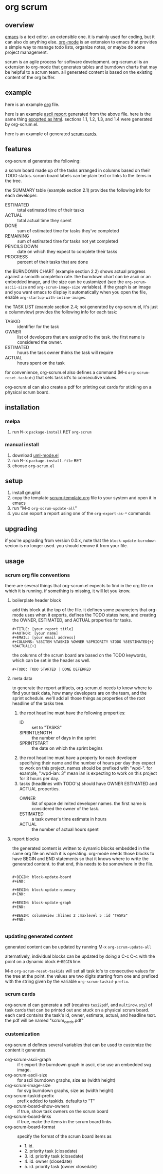 [[https://melpa.org/#/metrics-tracker][file:https://melpa.org/packages/org-scrum-badge.svg]] [[https://www.gnu.org/licenses/gpl-3.0.txt][file:https://img.shields.io/badge/license-GPL_3-green.svg]]

* org scrum
** overview

   [[http://www.gnu.org/software/emacs/][emacs]] is a text editor.  an extensible one.  it is mainly used for
   coding, but it can also do anything else.  [[http://orgmode.org][org-mode]] is an extension
   to emacs that provides a simple way to manage todo lists, organize
   notes, or maybe do some project management.

   scrum is an agile process for software development.  org-scrum.el is
   an extension to org-mode that generates tables and burndown charts
   that may be helpful to a scrum team.  all generated content is based
   on the existing content of the org buffer.

** example

   here is an example [[https://raw.github.com/ianxm/emacs-scrum/master/example/example.org.txt][org]] file.

   here is an example [[https://ianxm-githubfiles.s3.amazonaws.com/emacs-scrum/example/example-report.txt][ascii report]] generated from the above file.  here
   is the same thing [[https://ianxm-githubfiles.s3.amazonaws.com/emacs-scrum/example/example-report.html][exported as html]].  sections 1.1, 1.2, 1.3, and 1.4
   were generated by org-scrum.el.

   here is an example of generated [[https://ianxm-githubfiles.s3.amazonaws.com/emacs-scrum/example/scrum_cards.pdf][scrum cards]].

** features

   org-scrum.el generates the following:

   a scrum board made up of the tasks arranged in columns based on
   their TODO status.  scrum board labels can be plain text or links to
   the items in the tree.

   the SUMMARY table (example section 2.1) provides the following info
   for each developer:
   - ESTIMATED :: total estimated time of their tasks
   - ACTUAL :: total actual time they spent
   - DONE :: sum of estimated time for tasks they've completed
   - REMAINING :: sum of estimated time for tasks not yet completed
   - PENCILS DOWN :: date on which they expect to complete their tasks
   - PROGRESS :: percent of their tasks that are done

   the BURNDOWN CHART (example section 2.2) shows actual progress
   against a smooth completion rate.  the burndown chart can be ascii
   or an embedded image, and the size can be customized (see the
   ~org-scrum-ascii-size~ and ~org-scrum-image-size~ variables).  if the
   graph is an image and you want emacs to display it automatically
   when you open the file, enable ~org-startup-with-inline-images~.

   the TASK LIST (example section 2.4; not generated by org-scrum.el,
   it's just a columnview) provides the following info for each task:
   - TASKID :: identifier for the task
   - OWNER :: list of developers that are assigned to the task.  the
     first name is considered the owner.
   - ESTIMATED :: hours the task owner thinks the task will require
   - ACTUAL :: hours spent on the task

   for convenience, org-scrum.el also defines a command (@@html:M-x@@
   ~org-scrum-reset-taskids~) that sets task id's to consecutive values.

   org-scrum.el can also create a pdf for printing out cards for
   sticking on a physical scrum board.

** installation

*** melpa

    1. run @@html:<kbd>@@M-x@@html:</kbd>@@ ~package-install~ @@html:<kbd>@@RET@@html:</kbd>@@ ~org-scrum~

*** manual install

    1. download [[https://raw.github.com/ianxm/emacs-uml/master/uml-mode.el][uml-mode.el]]
    2. run @@html:<kbd>@@M-x@@html:</kbd>@@ ~package-install-file~ @@html:<kbd>@@RET@@html:</kbd>@@
    3. choose ~org-scrum.el~

** setup

   1. install gnuplot
   2. copy the template [[https://raw.github.com/ianxm/emacs-scrum/master/example/scrum-template.org.txt][scrum-template.org]] file to your system and
      open it in emacs
   3. run "@@html:M-x@@ ~org-scrum-update-all~"
   4. you can export a report using one of the ~org-export-as-*~ commands

** upgrading

   if you're upgrading from version 0.0.x, note that the
   ~block-update-burndown~ secion is no longer used.  you should
   remove it from your file.

** usage

*** scrum org file conventions

    there are several things that org-scrum.el expects to find in the
    org file on which it is running.  if something is missing, it will
    let you know.

**** boilerplate header block

     add this block at the top of the file.  it defines some
     parameters that org-mode uses when it exports, defines the TODO
     states here, and creating the OWNER, ESTIMATED, and ACTUAL
     properties for tasks.

#+BEGIN_SRC org-mode
#+TITLE: [your report title]
#+AUTHOR: [your name]
#+EMAIL: [your email address]
#+COLUMNS: %35ITEM %TASKID %OWNER %3PRIORITY %TODO %5ESTIMATED{+} %3ACTUAL{+}
#+END_SRC

     the columns of the scrum board are based on the TODO keywords,
     which can be set in the header as well.

#+BEGIN_SRC org-mode
#+TODO: TODO STARTED | DONE DEFERRED
#+END_SRC

**** meta data

     to generate the report artifacts, org-scrum.el needs to know where
     to find your task data, how many developers are on the team, and
     the sprint schedule.  we'll add all those things as properties of
     the root headline of the tasks tree.

     1. the root headline must have the following properties:
        - ID :: set to "TASKS"
        - SPRINTLENGTH :: the number of days in the sprint
        - SPRINTSTART :: the date on which the sprint begins
     2. the root headline must have a property for each developer
        specifying their name and the number of hours per day they
        expect to work on this project.  names should be prefixed with
        "wpd-".  for example, ":wpd-ian: 3" mean ian is expecting to
        work on this project for 3 hours per day.
     3. tasks (headlines with TODO's) should have OWNER ESTIMATED and
        ACTUAL properties.
        - OWNER :: list of space delimited developer names.  the
          first name is considered the owner of the task.
        - ESTIMATED :: a task owner's time estimate in hours
        - ACTUAL :: the number of actual hours spent

**** report blocks

    the generated content is written to dynamic blocks embedded in
    the same org file on which it is operating.  org-mode needs those
    blocks to have BEGIN and END statements so that it knows where to
    write the generated content.  to that end, this needs to be
    somewhere in the file.

#+BEGIN_SRC org-mode

#+BEGIN: block-update-board
#+END:

#+BEGIN: block-update-summary
#+END:

#+BEGIN: block-update-graph
#+END:

#+BEGIN: columnview :hlines 2 :maxlevel 5 :id "TASKS"
#+END:

#+END_SRC

*** updating generated content

    generated content can be updated by running @@html:M-x@@
    ~org-scrum-update-all~

    alternatively, individual blocks can be updated by doing a @@html:C-c
    C-c@@ with the point on a dynamic block ~#+BEGIN~ line.

    @@html:M-x@@ ~org-scrum-reset-taskids~ will set all task id's to
    consecutive values for the tree at the point.  the values are two
    digits starting from one and prefixed with the string given by the
    variable ~org-scrum-taskid-prefix~.

*** scrum cards

    org-scrum.el can generate a pdf (requires ~texi2pdf~, and
    ~multirow.sty~) of task cards that can be printed out and stuck on
    a physical scrum board.  each card contains the task's id, owner,
    estimate, actual, and headline text.  the pdf will be named
    "scrum_cards.pdf"

*** customization

    org-scrum.el defines several variables that can be used to customize
    the content it generates.

    - org-scrum-ascii-graph :: if ~t~ export the burndown graph in ascii,
         else use an embedded svg image.
    - org-scrum-ascii-size :: for ascii burndown graphs, size as (width height)
    - org-scrum-image-size :: for svg burndown graphs, size as (width height)
    - org-scrum-taskid-prefix :: prefix added to taskids. defaults to "T"
    - org-scrum-board-show-owners :: if true, show task owners on the scrum board
    - org-scrum-board-links :: if true, make the items in the scrum board links
    - org-scrum-board-format :: specify the format of the scrum board items as
      - 1. id.
      - 2. priority task (closedate)
      - 3. id. priority task (closedate)
      - 4. id. owner (closedate)
      - 5. id. priority task (owner closedate)
